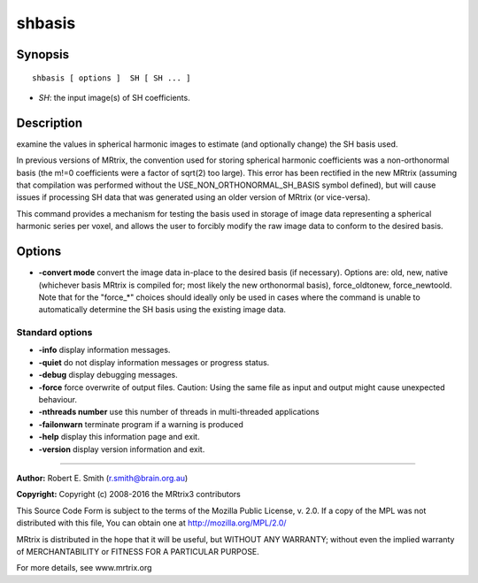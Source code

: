 shbasis
===========

Synopsis
--------

::

    shbasis [ options ]  SH [ SH ... ]

-  *SH*: the input image(s) of SH coefficients.

Description
-----------

examine the values in spherical harmonic images to estimate (and
optionally change) the SH basis used.

In previous versions of MRtrix, the convention used for storing
spherical harmonic coefficients was a non-orthonormal basis (the m!=0
coefficients were a factor of sqrt(2) too large). This error has been
rectified in the new MRtrix (assuming that compilation was performed
without the USE_NON_ORTHONORMAL_SH_BASIS symbol defined), but will
cause issues if processing SH data that was generated using an older
version of MRtrix (or vice-versa).

This command provides a mechanism for testing the basis used in storage
of image data representing a spherical harmonic series per voxel, and
allows the user to forcibly modify the raw image data to conform to the
desired basis.

Options
-------

-  **-convert mode** convert the image data in-place to the desired
   basis (if necessary). Options are: old, new, native (whichever basis
   MRtrix is compiled for; most likely the new orthonormal basis),
   force_oldtonew, force_newtoold. Note that for the "force_*"
   choices should ideally only be used in cases where the command is
   unable to automatically determine the SH basis using the existing
   image data.

Standard options
^^^^^^^^^^^^^^^^

-  **-info** display information messages.

-  **-quiet** do not display information messages or progress status.

-  **-debug** display debugging messages.

-  **-force** force overwrite of output files. Caution: Using the same
   file as input and output might cause unexpected behaviour.

-  **-nthreads number** use this number of threads in multi-threaded
   applications

-  **-failonwarn** terminate program if a warning is produced

-  **-help** display this information page and exit.

-  **-version** display version information and exit.

--------------


**Author:** Robert E. Smith (r.smith@brain.org.au)

**Copyright:** Copyright (c) 2008-2016 the MRtrix3 contributors

This Source Code Form is subject to the terms of the Mozilla Public
License, v. 2.0. If a copy of the MPL was not distributed with this
file, You can obtain one at http://mozilla.org/MPL/2.0/

MRtrix is distributed in the hope that it will be useful, but WITHOUT
ANY WARRANTY; without even the implied warranty of MERCHANTABILITY or
FITNESS FOR A PARTICULAR PURPOSE.

For more details, see www.mrtrix.org
